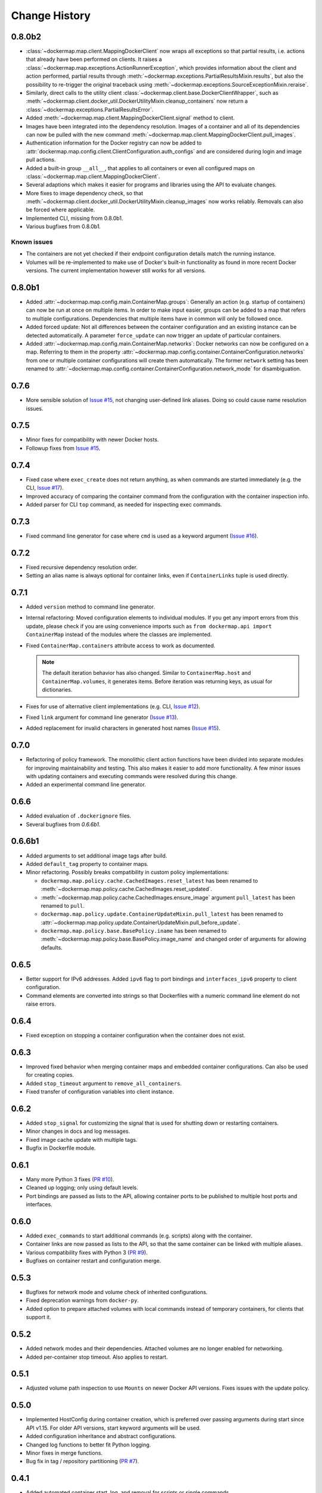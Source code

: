 .. _change_history:

Change History
==============
0.8.0b2
-------
* :class:`~dockermap.map.client.MappingDockerClient` now wraps all exceptions so that partial results, i.e. actions that
  already have been performed on clients. It raises a :class:`~dockermap.map.exceptions.ActionRunnerException`, which
  provides information about the client and action performed, partial results through
  :meth:`~dockermap.exceptions.PartialResultsMixin.results`, but also the possibility to re-trigger the original
  traceback using :meth:`~dockermap.exceptions.SourceExceptionMixin.reraise`.
* Similarly, direct calls to the utility client :class:`~dockermap.client.base.DockerClientWrapper`, such as
  :meth:`~dockermap.client.docker_util.DockerUtilityMixin.cleanup_containers` now return a
  :class:`~dockermap.exceptions.PartialResultsError`.
* Added :meth:`~dockermap.map.client.MappingDockerClient.signal` method to client.
* Images have been integrated into the dependency resolution. Images of a container and all of its dependencies can
  now be pulled with the new command :meth:`~dockermap.map.client.MappingDockerClient.pull_images`.
* Authentication information for the Docker registry can now be added to
  :attr:`dockermap.map.config.client.ClientConfiguration.auth_configs` and are considered during login and image pull
  actions.
* Added a built-in group ``__all__``, that applies to all containers or even all configured maps on
  :class:`~dockermap.map.client.MappingDockerClient`.
* Several adaptions which makes it easier for programs and libraries using the API to evaluate changes.
* More fixes to image dependency check, so that
  :meth:`~dockermap.client.docker_util.DockerUtilityMixin.cleanup_images` now works reliably. Removals can also be
  forced where applicable.
* Implemented CLI, missing from 0.8.0b1.
* Various bugfixes from 0.8.0b1.

Known issues
""""""""""""
* The containers are not yet checked if their endpoint configuration details match the running instance.
* Volumes will be re-implemented to make use of Docker's built-in functionality as found in more recent Docker versions.
  The current implementation however still works for all versions.

0.8.0b1
-------
* Added :attr:`~dockermap.map.config.main.ContainerMap.groups`: Generally an action (e.g. startup of containers) can
  now be run at once on multiple items. In order to make input easier, groups can be added to a map that refers to
  multiple configurations. Dependencies that multiple items have in common will only be followed once.
* Added forced update: Not all differences between the container configuration and an existing instance can be detected
  automatically. A parameter ``force_update`` can now trigger an update of particular containers.
* Added :attr:`~dockermap.map.config.main.ContainerMap.networks`: Docker networks can now be configured
  on a map. Referring to them in the property :attr:`~dockermap.map.config.container.ContainerConfiguration.networks`
  from one or multiple container configurations will create them automatically. The former ``network`` setting has been
  renamed to :attr:`~dockermap.map.config.container.ContainerConfiguration.network_mode` for disambiguation.

0.7.6
-----
* More sensible solution of `Issue #15 <https://github.com/merll/docker-map/issues/15>`_, not changing user-defined
  link aliases. Doing so could cause name resolution issues.

0.7.5
-----
* Minor fixes for compatibility with newer Docker hosts.
* Followup fixes from `Issue #15 <https://github.com/merll/docker-map/issues/15>`_.

0.7.4
-----
* Fixed case where ``exec_create`` does not return anything, as when commands are started immediately (e.g. the CLI,
  `Issue #17 <https://github.com/merll/docker-map/issues/17>`_).
* Improved accuracy of comparing the container command from the configuration with the container inspection info.
* Added parser for CLI ``top`` command, as needed for inspecting exec commands.

0.7.3
-----
* Fixed command line generator for case where ``cmd`` is used as a keyword argument
  (`Issue #16 <https://github.com/merll/docker-map/issues/16>`_).

0.7.2
-----
* Fixed recursive dependency resolution order.
* Setting an alias name is always optional for container links, even if ``ContainerLinks`` tuple is used directly.

0.7.1
-----
* Added ``version`` method to command line generator.
* Internal refactoring: Moved configuration elements to individual modules. If you get any import errors from this
  update, please check if you are using convenience imports such as ``from dockermap.api import ContainerMap`` instead
  of the modules where the classes are implemented.
* Fixed ``ContainerMap.containers`` attribute access to work as documented.

  .. note::
    The default iteration behavior has also changed. Similar to ``ContainerMap.host`` and ``ContainerMap.volumes``, it
    generates items. Before iteration was returning keys, as usual for dictionaries.

* Fixes for use of alternative client implementations (e.g. CLI,
  `Issue #12 <https://github.com/merll/docker-map/issues/12>`_).
* Fixed ``link`` argument for command line generator (`Issue #13 <https://github.com/merll/docker-map/issues/13>`_).
* Added replacement for invalid characters in generated host names
  (`Issue #15 <https://github.com/merll/docker-map/issues/15>`_).

0.7.0
-----
* Refactoring of policy framework. The monolithic client action functions have been divided into separate
  modules for improving maintainability and testing. This also makes it easier to add more functionality.
  A few minor issues with updating containers and executing commands were resolved during this change.
* Added an experimental command line generator.

0.6.6
-----
* Added evaluation of ``.dockerignore`` files.
* Several bugfixes from `0.6.6b1`.

0.6.6b1
-------
* Added arguments to set additional image tags after build.
* Added ``default_tag`` property to container maps.
* Minor refactoring. Possibly breaks compatibility in custom policy implementations:

  * ``dockermap.map.policy.cache.CachedImages.reset_latest`` has been renamed to
    :meth:`~dockermap.map.policy.cache.CachedImages.reset_updated`.
  * :meth:`~dockermap.map.policy.cache.CachedImages.ensure_image` argument ``pull_latest`` has been renamed to
    ``pull``.
  * ``dockermap.map.policy.update.ContainerUpdateMixin.pull_latest`` has been renamed to
    :attr:`~dockermap.map.policy.update.ContainerUpdateMixin.pull_before_update`.
  * ``dockermap.map.policy.base.BasePolicy.iname`` has been renamed to
    :meth:`~dockermap.map.policy.base.BasePolicy.image_name` and changed order of arguments for allowing defaults.

0.6.5
-----
* Better support for IPv6 addresses. Added ``ipv6`` flag to port bindings and ``interfaces_ipv6`` property to client
  configuration.
* Command elements are converted into strings so that Dockerfiles with a numeric command line element do not raise
  errors.

0.6.4
-----
* Fixed exception on stopping a container configuration when the container does not exist.

0.6.3
-----
* Improved fixed behavior when merging container maps and embedded container configurations. Can also be used for
  creating copies.
* Added ``stop_timeout`` argument to ``remove_all_containers``.
* Fixed transfer of configuration variables into client instance.

0.6.2
-----
* Added ``stop_signal`` for customizing the signal that is used for shutting down or restarting containers.
* Minor changes in docs and log messages.
* Fixed image cache update with multiple tags.
* Bugfix in Dockerfile module.

0.6.1
-----
* Many more Python 3 fixes (`PR #10 <https://github.com/merll/docker-map/pull/10>`_).
* Cleaned up logging; only using default levels.
* Port bindings are passed as lists to the API, allowing container ports to be published to multiple host
  ports and interfaces.

0.6.0
-----
* Added ``exec_commands`` to start additional commands (e.g. scripts) along with the container.
* Container links are now passed as lists to the API, so that the same container can be linked with multiple
  aliases.
* Various compatibility fixes with Python 3 (`PR #9 <https://github.com/merll/docker-map/pull/9>`_).
* Bugfixes on container restart and configuration merge.

0.5.3
-----
* Bugfixes for network mode and volume check of inherited configurations.
* Fixed deprecation warnings from ``docker-py``.
* Added option to prepare attached volumes with local commands instead of temporary containers, for clients that
  support it.

0.5.2
-----
* Added network modes and their dependencies. Attached volumes are no longer enabled for networking.
* Added per-container stop timeout. Also applies to restart.

0.5.1
-----
* Adjusted volume path inspection to use ``Mounts`` on newer Docker API versions. Fixes issues with the update policy.

0.5.0
-----
* Implemented HostConfig during container creation, which is preferred over passing arguments during start since API
  v1.15. For older API versions, start keyword arguments will be used.
* Added configuration inheritance and abstract configurations.
* Changed log functions to better fit Python logging.
* Minor fixes in merge functions.
* Bug fix in tag / repository partitioning (`PR #7 <https://github.com/merll/docker-map/pull/7>`_).

0.4.1
-----
* Added automated container start, log, and removal for scripts or single commands.
* Added separate exception type for map integrity check failures.
* Aliases for host volumes are now optional.
* Minor bugfixes in late value resolution, container cleanup, and input conversion.

0.4.0
-----
* Added check for changes in environment, command, and network settings in update policy.
* Added optional pull before new container creation.
* Revised dependency resolution for avoiding duplicate actions and detecting circular dependencies more reliably.
* Fix for handling missing container names in cleanup method.
* Allow for merging empty dictionary keys.

0.3.3
-----
* Fix for missing container names and tags.
* Exclude default client name from host name.

0.3.2
-----
* Fixed error handling in build (issue #6).
* New ``command_workdir`` for setting the working directory in DockerFiles.
* Enhanced file adding functions in DockerFile to return build context paths.
* Fixed volume consistency check in update policy.
* Additional minor updates.

0.3.1
-----
* Extended late value resolution to custom types.
* Various bugfixes (e.g. `PR #5 <https://github.com/merll/docker-map/pull/5>`_).

0.3.0
-----
* Possibility to use 'lazy' values in various settings (e.g. port bindings, volume aliases, host volumes, and user).
* Consider read-only option for inherited volumes in ``uses`` property.
* Further update policy fixes.
* Python 3 compatibility fixes (`PR #4 <https://github.com/merll/docker-map/pull/4>`_).

0.2.2
-----
* Added convenience imports in ``api`` module.

0.2.1
-----
* Added host and domain name setting.
* Improved update requirement detection.
* Fixed restart policy.

0.2.0
-----
* Moved container handling logic to policy classes.
* Better support for multiple maps and multiple clients.
* Added ``startup``, ``shutdown``, and ``update`` actions, referring to variable policy implementations.
* Added ``persistent`` flag to container configurations to differentiate during cleanup processes.
* Added methods for merging container maps and configurations.
* It is no longer required to use the wrapped client ``DockerClientWrapper``.
* More flexible logging.

0.1.4
-----
* Minor fix in ``DockerFile`` creation.

0.1.3
-----
* Only setup fix, no functional changes.

0.1.2
-----
* Various bugfixes related to repository prefix, shortcuts, users.

0.1.1
-----
* Added YAML import.
* Added default host root path and repository prefix.
* Added Docker registry actions to wrapper.
* Fixed issues related to starting containers.

0.1.0
-----
Initial release.
